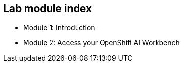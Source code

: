 == Lab module index

* Module 1: Introduction
* Module 2: Access your OpenShift AI Workbench

////

=== Lab Access

The terminal window to your right is *already* logged into the lab environment as the `{ssh_user}` user via `ssh`.
All steps of this lab are to be completed as the `{ssh_user}` user.

You should login as an Openshift user during this course.
////
